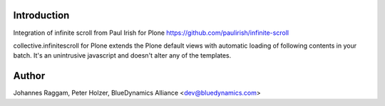 Introduction
============

Integration of infinite scroll from Paul Irish for Plone
https://github.com/paulirish/infinite-scroll

collective.infinitescroll for Plone extends the Plone default views with 
automatic loading of following contents in your batch.
It's an unintrusive javascript and doesn't alter any of the templates.

Author
======

Johannes Raggam, Peter Holzer, BlueDynamics Alliance <dev@bluedynamics.com>
